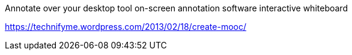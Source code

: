 Annotate over your desktop tool
on-screen annotation software
interactive whiteboard

https://technifyme.wordpress.com/2013/02/18/create-mooc/

